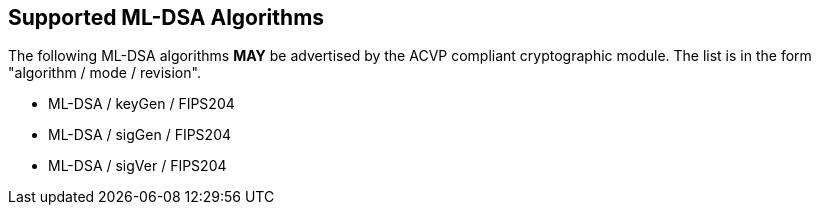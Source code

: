 
[#supported]
== Supported ML-DSA Algorithms

The following ML-DSA algorithms *MAY* be advertised by the ACVP compliant cryptographic module. The list is in the form "algorithm / mode / revision".

* ML-DSA / keyGen / FIPS204
* ML-DSA / sigGen / FIPS204
* ML-DSA / sigVer / FIPS204

